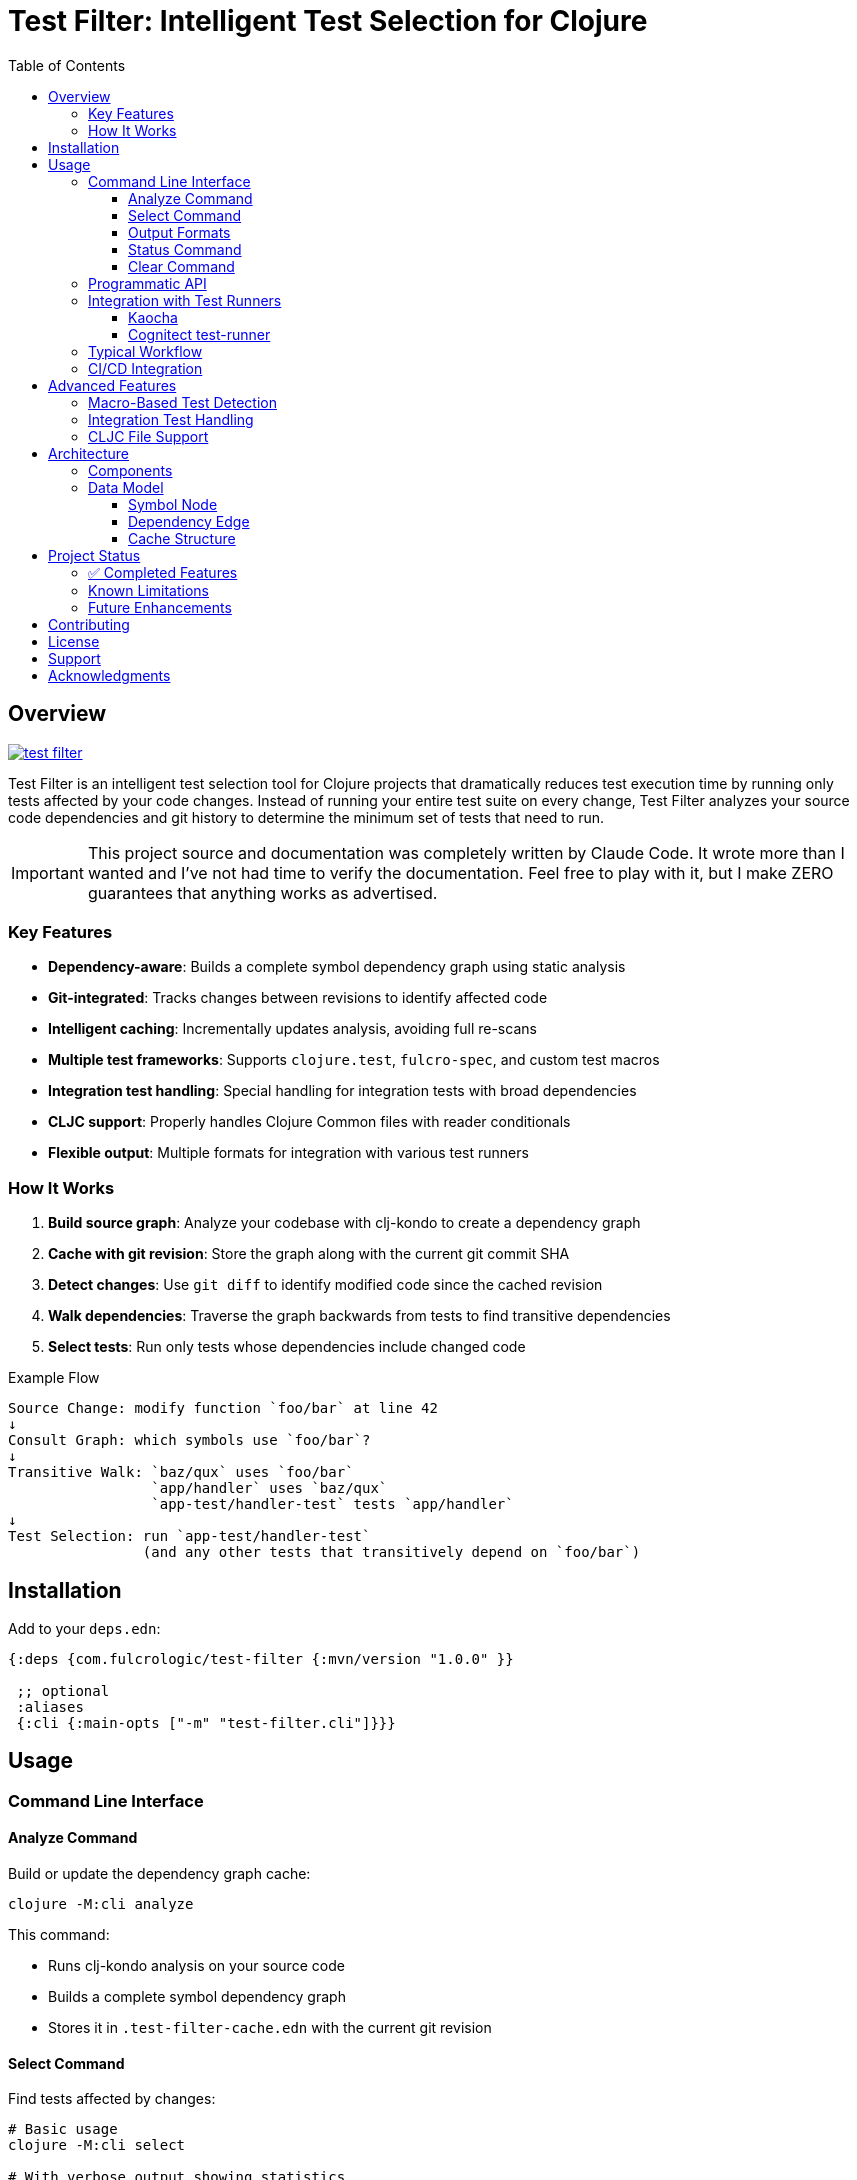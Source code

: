 = Test Filter: Intelligent Test Selection for Clojure
:toc:
:toclevels: 3
:icons: font

== Overview

image:https://img.shields.io/clojars/v/com.fulcrologic/test-filter.svg[link=https://clojars.org/com.fulcrologic/test-filter]

Test Filter is an intelligent test selection tool for Clojure projects that dramatically reduces test execution time by running only tests affected by your code changes. Instead of running your entire test suite on every change, Test Filter analyzes your source code dependencies and git history to determine the minimum set of tests that need to run.

IMPORTANT: This project source and documentation was completely written by Claude Code. It wrote more than I wanted and
I've not had time to verify the documentation. Feel free to play with it, but I make ZERO guarantees that anything works
as advertised.

=== Key Features

* **Dependency-aware**: Builds a complete symbol dependency graph using static analysis
* **Git-integrated**: Tracks changes between revisions to identify affected code
* **Intelligent caching**: Incrementally updates analysis, avoiding full re-scans
* **Multiple test frameworks**: Supports `clojure.test`, `fulcro-spec`, and custom test macros
* **Integration test handling**: Special handling for integration tests with broad dependencies
* **CLJC support**: Properly handles Clojure Common files with reader conditionals
* **Flexible output**: Multiple formats for integration with various test runners

=== How It Works

1. **Build source graph**: Analyze your codebase with clj-kondo to create a dependency graph
2. **Cache with git revision**: Store the graph along with the current git commit SHA
3. **Detect changes**: Use `git diff` to identify modified code since the cached revision
4. **Walk dependencies**: Traverse the graph backwards from tests to find transitive dependencies
5. **Select tests**: Run only tests whose dependencies include changed code

.Example Flow
----
Source Change: modify function `foo/bar` at line 42
↓
Consult Graph: which symbols use `foo/bar`?
↓
Transitive Walk: `baz/qux` uses `foo/bar`
                 `app/handler` uses `baz/qux`
                 `app-test/handler-test` tests `app/handler`
↓
Test Selection: run `app-test/handler-test`
                (and any other tests that transitively depend on `foo/bar`)
----

== Installation

Add to your `deps.edn`:

[source,clojure]
----
{:deps {com.fulcrologic/test-filter {:mvn/version "1.0.0" }}

 ;; optional
 :aliases
 {:cli {:main-opts ["-m" "test-filter.cli"]}}}
----

== Usage

=== Command Line Interface

==== Analyze Command

Build or update the dependency graph cache:

[source,bash]
----
clojure -M:cli analyze
----

This command:

* Runs clj-kondo analysis on your source code
* Builds a complete symbol dependency graph
* Stores it in `.test-filter-cache.edn` with the current git revision

==== Select Command

Find tests affected by changes:

[source,bash]
----
# Basic usage
clojure -M:cli select

# With verbose output showing statistics
clojure -M:cli select -v

# Force re-analysis (ignore cache)
clojure -M:cli select --force

# Get all tests (ignore changes)
clojure -M:cli select --all
----

==== Output Formats

[source,bash]
----
# Fully-qualified test vars (default)
clojure -M:cli select -o vars

# Test namespaces only
clojure -M:cli select -o namespaces

# Kaocha command-line format
clojure -M:cli select -o kaocha
----

==== Status Command

Check cache status:

[source,bash]
----
clojure -M:cli status
----

Shows:

* Whether cache exists
* Cached git revision
* Current git revision
* Number of symbols and dependencies
* Cache age

==== Clear Command

Invalidate the cache:

[source,bash]
----
clojure -M:cli clear
----

=== Programmatic API

Use Test Filter from the REPL or your code:

[source,clojure]
----
(require '[com.fulcrologic.test-filter.core :as core])

;; Analyze the codebase and build cache
(core/analyze!)

;; Select tests based on changes
(def result (core/select-tests :verbose true))

;; Show affected tests
(core/print-tests (:tests result) :format :namespaces)

;; Check statistics
(:stats result)
;; => {:total-symbols 153
;;     :total-dependencies 355
;;     :total-tests 12
;;     :affected-tests 3
;;     :tests-skipped 9}
----

=== Integration with Test Runners

==== Kaocha

[source,bash]
----
# Run only affected tests with Kaocha
clojure -M:cli select -o kaocha | xargs clojure -M:kaocha
----

==== Cognitect test-runner

[source,bash]
----
# Get affected test namespaces
TESTS=$(clojure -M:cli select -o namespaces)

# Run with test-runner
if [ -n "$TESTS" ]; then
  clojure -M:test -n $TESTS
fi
----

=== Typical Workflow

[source,bash]
----
# 1. Initial analysis (run once or after major changes)
clojure -M:cli analyze

# 2. Make code changes
# ... edit files ...

# 3. Commit changes
git add .
git commit -m "Added feature X"

# 4. Select and view affected tests
clojure -M:cli select -v

# 5. Run only affected tests
clojure -M:cli select -o kaocha | xargs clojure -M:kaocha
----

=== CI/CD Integration

[source,bash]
----
#!/bin/bash
# In your CI pipeline

# Cache the analysis from main branch
git checkout main
clojure -M:cli analyze

# Checkout PR branch
git checkout $PR_BRANCH

# Select and run affected tests
TESTS=$(clojure -M:cli select -o namespaces)
if [ -n "$TESTS" ]; then
  echo "Running affected tests: $TESTS"
  clojure -M:kaocha --focus $TESTS
else
  echo "No tests affected by changes"
fi
----

== Advanced Features

=== Macro-Based Test Detection

Test Filter supports test frameworks that use macros instead of `deftest`:

[source,clojure]
----
(ns my-app.spec-test
  (:require [fulcro-spec.core :refer [specification assertions]]))

(specification "User registration"
  (assertions
    "creates a new user"
    (register-user {:name "Alice"}) => {:id 1 :name "Alice"}))
----

Detected test frameworks:

* `fulcro-spec.core/specification`
* Custom macros (configurable)

=== Integration Test Handling

Integration tests often have broad dependencies. Test Filter detects them by namespace pattern (`*.integration.*`) and applies special handling:

[source,clojure]
----
(ns my-app.integration.api-test
  (:require [clojure.test :refer [deftest is]]
            [my-app.system :as system]))

(deftest test-user-api
  (let [sys (system/start)]
    ;; Integration test
    (is (= 200 (:status (api-call sys))))))
----

Options for integration tests:

1. **Conservative mode** (default): Run integration tests when uncertain about dependencies
2. **Metadata targeting**: Specify exact dependencies with `:test-targets` metadata
3. **Configuration file**: External configuration for complex cases

=== CLJC File Support

Test Filter properly handles Clojure Common (`.cljc`) files with reader conditionals:

[source,clojure]
----
(ns my-app.utils
  #?(:clj (:import [java.nio.file Paths])))

(defn normalize-path [path]
  #?(:clj  (-> (Paths/get path (into-array String []))
               (.normalize)
               (.toString))
     :cljs (.normalize js/path path)))
----

* Analyzes only the `:clj` side of CLJC files
* Ignores pure `.cljs` files
* Tracks dependencies correctly across platforms

== Architecture

=== Components

[cols="1,3"]
|===
|Component |Description

|**Analyzer** (`analyzer.clj`)
|Uses clj-kondo to extract var definitions, namespace definitions, and usage relationships

|**Graph** (`graph.clj`)
|Builds directed dependency graph using Loom library; provides traversal operations

|**Git** (`git.clj`)
|Wraps git commands to detect changes between revisions; parses unified diff format

|**Cache** (`cache.clj`)
|Persists graph to EDN format; handles incremental updates and cache invalidation

|**Core** (`core.clj`)
|Main test selection algorithm; coordinates all components

|**CLI** (`cli.clj`)
|Command-line interface with multiple output formats
|===

=== Data Model

==== Symbol Node

[source,clojure]
----
{:symbol 'my.ns/foo
 :type :var
 :file "src/my/ns.clj"
 :line 42
 :end-line 47
 :defined-by 'defn
 :metadata {:private false
            :macro false
            :test? false}}
----

==== Dependency Edge

[source,clojure]
----
{:from 'my.ns/foo
 :to 'other.ns/bar
 :context 'my.ns/foo}
----

==== Cache Structure

[source,clojure]
----
{:revision "abc123def456"
 :analyzed-at "2025-01-09T10:30:00Z"
 :nodes {symbol -> node-data}
 :edges [{:from :to :context}]
 :files {"src/my/ns.clj" {:symbols [...]
                          :revision "abc123"}}}
----

== Project Status

=== ✅ Completed Features

All planned phases (1-9) are complete:

* [x] Foundation and project setup
* [x] clj-kondo integration
* [x] Graph operations with Loom
* [x] Git integration and change detection
* [x] Cache persistence and incremental updates
* [x] Test selection algorithm
* [x] Command-line interface
* [x] Real-world testing and bug fixes
* [x] Macro-based test detection (fulcro-spec)
* [x] Integration test handling
* [x] CLJC file support

=== Known Limitations

1. **Testing scope**: Needs validation on larger codebases (>100k LOC)
2. **Dynamic requires**: Conservative handling (assumes dependency)
3. **Circular dependencies**: Not yet optimized
4. **ClojureScript**: Not supported (by design, focuses on CLJ/CLJC)

=== Future Enhancements

* Support for test.check generative tests
* Parallel test execution planning
* Coverage-based refinement
* Watch mode for continuous testing
* Configuration file for custom patterns

== Contributing

Contributions are welcome! Please:

1. Fork the repository
2. Create a feature branch
3. Add tests for new functionality
4. Ensure all tests pass
5. Submit a pull request

== License

MIT License

Copyright (c) 2025

Permission is hereby granted, free of charge, to any person obtaining a copy
of this software and associated documentation files (the "Software"), to deal
in the Software without restriction, including without limitation the rights
to use, copy, modify, merge, publish, distribute, sublicense, and/or sell
copies of the Software, and to permit persons to whom the Software is
furnished to do so, subject to the following conditions:

The above copyright notice and this permission notice shall be included in all
copies or substantial portions of the Software.

THE SOFTWARE IS PROVIDED "AS IS", WITHOUT WARRANTY OF ANY KIND, EXPRESS OR
IMPLIED, INCLUDING BUT NOT LIMITED TO THE WARRANTIES OF MERCHANTABILITY,
FITNESS FOR A PARTICULAR PURPOSE AND NONINFRINGEMENT. IN NO EVENT SHALL THE
AUTHORS OR COPYRIGHT HOLDERS BE LIABLE FOR ANY CLAIM, DAMAGES OR OTHER
LIABILITY, WHETHER IN AN ACTION OF CONTRACT, TORT OR OTHERWISE, ARISING FROM,
OUT OF OR IN CONNECTION WITH THE SOFTWARE OR THE USE OR OTHER DEALINGS IN THE
SOFTWARE.

== Support

For issues, questions, or suggestions:

* Open an issue on GitHub
* Check existing documentation in `PLAN.md` and `STATUS.md`
* Review code examples in namespace docstrings

== Acknowledgments

Built with:

* https://github.com/clj-kondo/clj-kondo[clj-kondo] - Static analysis
* https://github.com/aysylu/loom[Loom] - Graph algorithms
* https://clojure.org[Clojure] - The language that makes this possible
